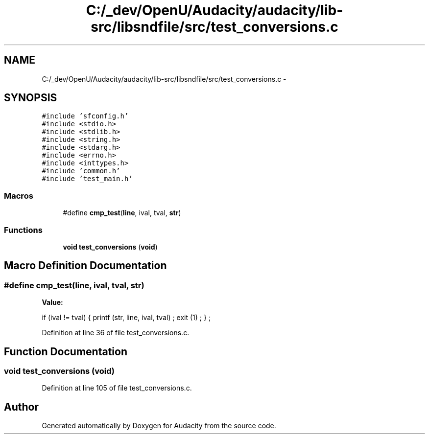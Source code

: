 .TH "C:/_dev/OpenU/Audacity/audacity/lib-src/libsndfile/src/test_conversions.c" 3 "Thu Apr 28 2016" "Audacity" \" -*- nroff -*-
.ad l
.nh
.SH NAME
C:/_dev/OpenU/Audacity/audacity/lib-src/libsndfile/src/test_conversions.c \- 
.SH SYNOPSIS
.br
.PP
\fC#include 'sfconfig\&.h'\fP
.br
\fC#include <stdio\&.h>\fP
.br
\fC#include <stdlib\&.h>\fP
.br
\fC#include <string\&.h>\fP
.br
\fC#include <stdarg\&.h>\fP
.br
\fC#include <errno\&.h>\fP
.br
\fC#include <inttypes\&.h>\fP
.br
\fC#include 'common\&.h'\fP
.br
\fC#include 'test_main\&.h'\fP
.br

.SS "Macros"

.in +1c
.ti -1c
.RI "#define \fBcmp_test\fP(\fBline\fP,  ival,  tval,  \fBstr\fP)"
.br
.in -1c
.SS "Functions"

.in +1c
.ti -1c
.RI "\fBvoid\fP \fBtest_conversions\fP (\fBvoid\fP)"
.br
.in -1c
.SH "Macro Definition Documentation"
.PP 
.SS "#define cmp_test(\fBline\fP, ival, tval, \fBstr\fP)"
\fBValue:\fP
.PP
.nf
if (ival != tval) \
    {   printf (str, line, ival, tval) ; \
        exit (1) ; \
        } ;
.fi
.PP
Definition at line 36 of file test_conversions\&.c\&.
.SH "Function Documentation"
.PP 
.SS "\fBvoid\fP test_conversions (\fBvoid\fP)"

.PP
Definition at line 105 of file test_conversions\&.c\&.
.SH "Author"
.PP 
Generated automatically by Doxygen for Audacity from the source code\&.

